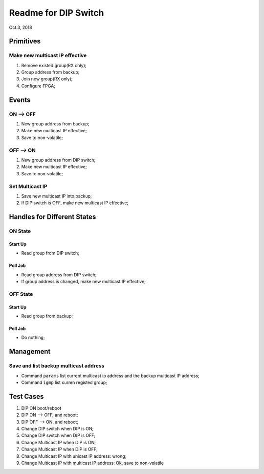 Readme for DIP Switch
##############################
Oct.3, 2018


Primitives
=============
Make new multicast IP effective
---------------------------------
#. Remove existed group(RX only);
#. Group address from backup;
#. Join new group(RX only);
#. Configure FPGA;


Events
===========

ON --> OFF
-------------
#. New group address from backup;

#. Make new multicast IP effective;

#. Save to non-volatile;

OFF --> ON
-------------
#. New group address from DIP switch;

#. Make new multicast IP effective;

#. Save to non-volatile;


Set Multicast IP
---------------------
#. Save new multicast IP into backup;

#. If DIP switch is OFF, make new multicast IP effective;



Handles for Different States
===================================

ON State
----------
Start Up
^^^^^^^^^^^^
* Read group from DIP switch;

Poll Job
^^^^^^^^^^
* Read group address from DIP switch;

* If group address is changed, make new multicast IP effective;

OFF State
----------
Start Up
^^^^^^^^^^^
* Read group from backup;

Poll Job
^^^^^^^^^^^
* Do nothing;


Management
===================================

Save and list backup multicast address
----------------------------------------

* Command ``params`` list current multicast ip address and the backup multicast IP address;

* Command ``igmp`` list curren registed group;



Test Cases
===============

#. DIP ON boot/reboot

#. DIP ON --> OFF, and reboot;

#. DIP OFF --> ON, and reboot;

#. Change DIP switch when DIP is ON;

#. Change DIP switch when DIP is OFF;

#. Change Multicast IP when DIP is ON;

#. Change Multicast IP when DIP is OFF;

#. Change Multicast IP with unicast IP address: wrong;
#. Change Multicast IP with multicast IP address: Ok, save to non-volatile

